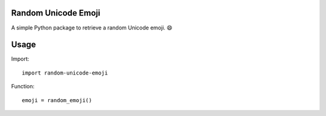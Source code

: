 Random Unicode Emoji
====================

A simple Python package to retrieve a random Unicode emoji. 😄


Usage
=====

Import::

    import random-unicode-emoji

Function::

    emoji = random_emoji()
